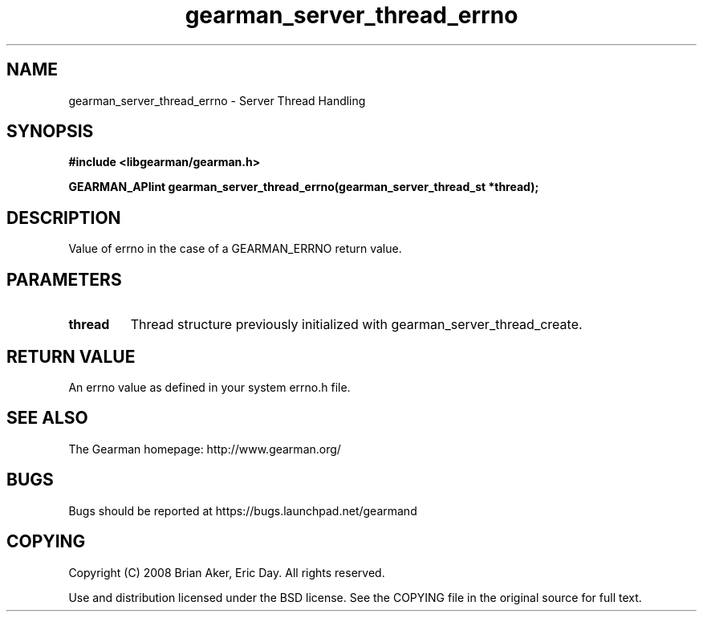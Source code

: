 .TH gearman_server_thread_errno 3 2009-07-02 "Gearman" "Gearman"
.SH NAME
gearman_server_thread_errno \- Server Thread Handling
.SH SYNOPSIS
.B #include <libgearman/gearman.h>
.sp
.BI "GEARMAN_APIint gearman_server_thread_errno(gearman_server_thread_st *thread);"
.SH DESCRIPTION
Value of errno in the case of a GEARMAN_ERRNO return value.
.SH PARAMETERS
.TP
.BR thread
Thread structure previously initialized with
gearman_server_thread_create.
.SH "RETURN VALUE"
An errno value as defined in your system errno.h file.
.SH "SEE ALSO"
The Gearman homepage: http://www.gearman.org/
.SH BUGS
Bugs should be reported at https://bugs.launchpad.net/gearmand
.SH COPYING
Copyright (C) 2008 Brian Aker, Eric Day. All rights reserved.

Use and distribution licensed under the BSD license. See the COPYING file in the original source for full text.

